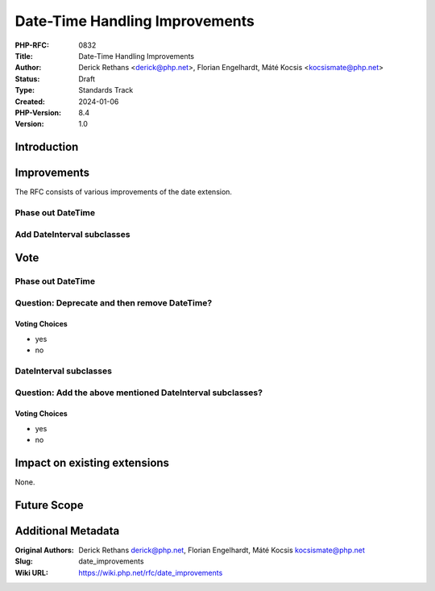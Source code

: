Date-Time Handling Improvements
===============================

:PHP-RFC: 0832
:Title: Date-Time Handling Improvements
:Author: Derick Rethans <derick@php.net>, Florian Engelhardt, Máté Kocsis <kocsismate@php.net>
:Status: Draft
:Type: Standards Track
:Created: 2024-01-06
:PHP-Version: 8.4
:Version: 1.0

Introduction
------------

Improvements
------------

The RFC consists of various improvements of the date extension.

Phase out DateTime
~~~~~~~~~~~~~~~~~~

Add DateInterval subclasses
~~~~~~~~~~~~~~~~~~~~~~~~~~~

Vote
----

.. _phase-out-datetime-1:

Phase out DateTime
~~~~~~~~~~~~~~~~~~

Question: Deprecate and then remove DateTime?
~~~~~~~~~~~~~~~~~~~~~~~~~~~~~~~~~~~~~~~~~~~~~

Voting Choices
^^^^^^^^^^^^^^

-  yes
-  no

DateInterval subclasses
~~~~~~~~~~~~~~~~~~~~~~~

Question: Add the above mentioned DateInterval subclasses?
~~~~~~~~~~~~~~~~~~~~~~~~~~~~~~~~~~~~~~~~~~~~~~~~~~~~~~~~~~

.. _voting-choices-1:

Voting Choices
^^^^^^^^^^^^^^

-  yes
-  no

Impact on existing extensions
-----------------------------

None.

Future Scope
------------

Additional Metadata
-------------------

:Original Authors: Derick Rethans derick@php.net, Florian Engelhardt, Máté Kocsis kocsismate@php.net
:Slug: date_improvements
:Wiki URL: https://wiki.php.net/rfc/date_improvements
